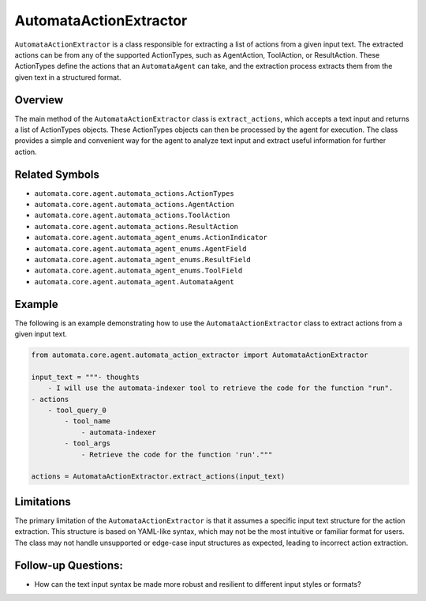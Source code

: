 AutomataActionExtractor
=======================

``AutomataActionExtractor`` is a class responsible for extracting a list
of actions from a given input text. The extracted actions can be from
any of the supported ActionTypes, such as AgentAction, ToolAction, or
ResultAction. These ActionTypes define the actions that an
``AutomataAgent`` can take, and the extraction process extracts them
from the given text in a structured format.

Overview
--------

The main method of the ``AutomataActionExtractor`` class is
``extract_actions``, which accepts a text input and returns a list of
ActionTypes objects. These ActionTypes objects can then be processed by
the agent for execution. The class provides a simple and convenient way
for the agent to analyze text input and extract useful information for
further action.

Related Symbols
---------------

-  ``automata.core.agent.automata_actions.ActionTypes``
-  ``automata.core.agent.automata_actions.AgentAction``
-  ``automata.core.agent.automata_actions.ToolAction``
-  ``automata.core.agent.automata_actions.ResultAction``
-  ``automata.core.agent.automata_agent_enums.ActionIndicator``
-  ``automata.core.agent.automata_agent_enums.AgentField``
-  ``automata.core.agent.automata_agent_enums.ResultField``
-  ``automata.core.agent.automata_agent_enums.ToolField``
-  ``automata.core.agent.automata_agent.AutomataAgent``

Example
-------

The following is an example demonstrating how to use the
``AutomataActionExtractor`` class to extract actions from a given input
text.

.. code:: python

   from automata.core.agent.automata_action_extractor import AutomataActionExtractor

   input_text = """- thoughts
       - I will use the automata-indexer tool to retrieve the code for the function "run".
   - actions
       - tool_query_0
           - tool_name
               - automata-indexer
           - tool_args
               - Retrieve the code for the function 'run'."""

   actions = AutomataActionExtractor.extract_actions(input_text)

Limitations
-----------

The primary limitation of the ``AutomataActionExtractor`` is that it
assumes a specific input text structure for the action extraction. This
structure is based on YAML-like syntax, which may not be the most
intuitive or familiar format for users. The class may not handle
unsupported or edge-case input structures as expected, leading to
incorrect action extraction.

Follow-up Questions:
--------------------

-  How can the text input syntax be made more robust and resilient to
   different input styles or formats?
